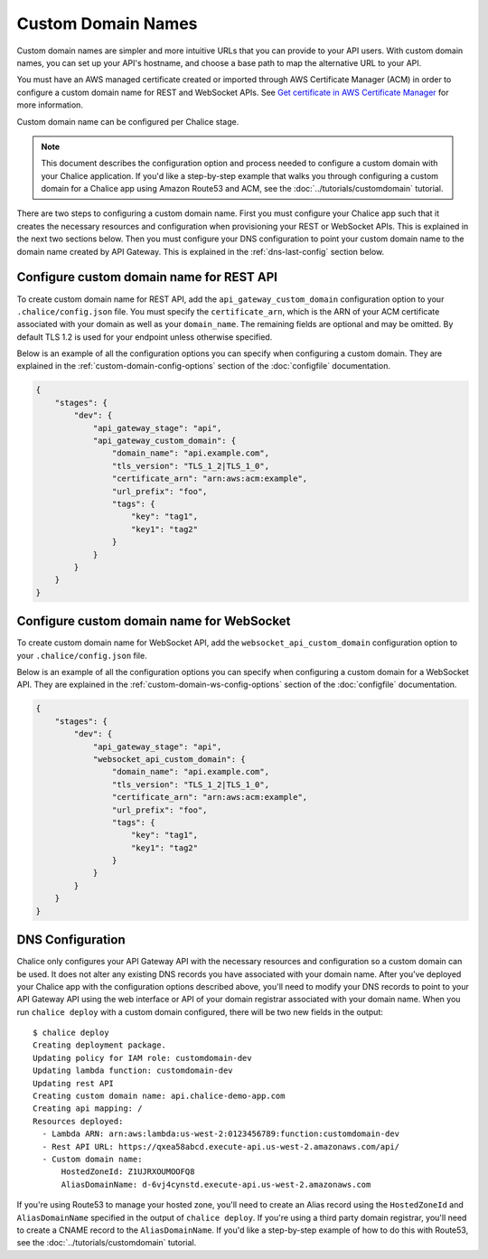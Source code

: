 Custom Domain Names
===================

Custom domain names are simpler and more intuitive URLs
that you can provide to your API users.
With custom domain names, you can set up your API's hostname,
and choose a base path to map the alternative URL to your API.

You must have an AWS managed certificate created or imported through
AWS Certificate Manager (ACM) in order to configure a custom domain name
for REST and WebSocket APIs.
See `Get certificate in AWS Certificate Manager <https://docs.aws.amazon.com/apigateway/latest/developerguide/how-to-custom-domains-prerequisites.html>`__
for more information.

Custom domain name can be configured per Chalice stage.

.. note::
    This document describes the configuration option and process
    needed to configure a custom domain with your Chalice application.
    If you'd like a step-by-step example that walks you through configuring
    a custom domain for a Chalice app using Amazon Route53 and ACM, see
    the :doc:`../tutorials/customdomain` tutorial.

There are two steps to configuring a custom domain name.  First you must
configure your Chalice app such that it creates the necessary resources
and configuration when provisioning your REST or WebSocket APIs.  This
is explained in the next two sections below.
Then you must configure your DNS configuration to point your custom domain
name to the domain name created by API Gateway.  This is explained in the
:ref:`dns-last-config` section below.

Configure custom domain name for REST API
-----------------------------------------

To create custom domain name for REST API, add the
``api_gateway_custom_domain`` configuration option to your
``.chalice/config.json`` file.  You must specify the ``certificate_arn``,
which is the ARN of your ACM certificate associated with your domain as
well as your ``domain_name``.  The remaining fields are optional and
may be omitted.  By default TLS 1.2 is used for your endpoint unless
otherwise specified.

Below is an example of all the configuration options you can specify
when configuring a custom domain.  They are explained in the
:ref:`custom-domain-config-options` section of the :doc:`configfile`
documentation.

.. code-block:: json

    {
        "stages": {
            "dev": {
                "api_gateway_stage": "api",
                "api_gateway_custom_domain": {
                    "domain_name": "api.example.com",
                    "tls_version": "TLS_1_2|TLS_1_0",
                    "certificate_arn": "arn:aws:acm:example",
                    "url_prefix": "foo",
                    "tags": {
                        "key": "tag1",
                        "key1": "tag2"
                    }
                }
            }
        }
    }

Configure custom domain name for WebSocket
------------------------------------------

To create custom domain name for WebSocket API, add the
``websocket_api_custom_domain`` configuration option to your
``.chalice/config.json`` file.

Below is an example of all the configuration options you can specify when
configuring a custom domain for a WebSocket API.  They are explained in the
:ref:`custom-domain-ws-config-options` section of the :doc:`configfile`
documentation.

.. code-block:: json

    {
        "stages": {
            "dev": {
                "api_gateway_stage": "api",
                "websocket_api_custom_domain": {
                    "domain_name": "api.example.com",
                    "tls_version": "TLS_1_2|TLS_1_0",
                    "certificate_arn": "arn:aws:acm:example",
                    "url_prefix": "foo",
                    "tags": {
                        "key": "tag1",
                        "key1": "tag2"
                    }
                }
            }
        }
    }


.. _dns-last-config:

DNS Configuration
-----------------

Chalice only configures your API Gateway API with the necessary resources
and configuration so a custom domain can be used.  It does not alter any
existing DNS records you have associated with your domain name.  After you've
deployed your Chalice app with the configuration options described above,
you'll need to modify your DNS records to point to your API Gateway API
using the web interface or API of your domain registrar associated with
your domain name.  When you run ``chalice deploy`` with a custom domain
configured, there will be two new fields in the output::

    $ chalice deploy
    Creating deployment package.
    Updating policy for IAM role: customdomain-dev
    Updating lambda function: customdomain-dev
    Updating rest API
    Creating custom domain name: api.chalice-demo-app.com
    Creating api mapping: /
    Resources deployed:
      - Lambda ARN: arn:aws:lambda:us-west-2:0123456789:function:customdomain-dev
      - Rest API URL: https://qxea58abcd.execute-api.us-west-2.amazonaws.com/api/
      - Custom domain name:
          HostedZoneId: Z1UJRXOUMOOFQ8
          AliasDomainName: d-6vj4cynstd.execute-api.us-west-2.amazonaws.com

If you're using Route53 to manage your hosted zone, you'll need to create
an Alias record using the ``HostedZoneId`` and ``AliasDomainName`` specified
in the output of ``chalice deploy``.  If you're using a third party domain
registrar, you'll need to create a CNAME record to the ``AliasDomainName``.
If you'd like a step-by-step example of how to do this with Route53, see
the :doc:`../tutorials/customdomain` tutorial.

